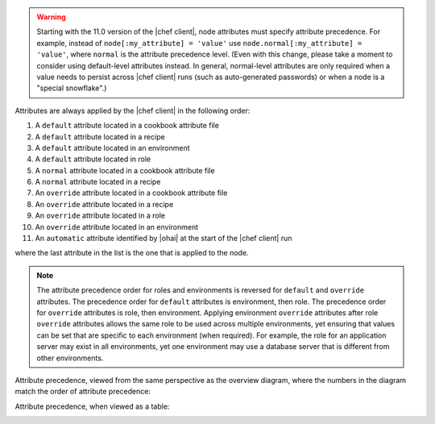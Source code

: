 .. The contents of this file are included in multiple topics.
.. This file should not be changed in a way that hinders its ability to appear in multiple documentation sets.


.. warning:: Starting with the 11.0 version of the |chef client|, node attributes must specify attribute precedence. For example, instead of ``node[:my_attribute] = 'value'`` use ``node.normal[:my_attribute] = 'value'``, where ``normal`` is the attribute precedence level. (Even with this change, please take a moment to consider using default-level attributes instead. In general, normal-level attributes are only required when a value needs to persist across |chef client| runs (such as auto-generated passwords) or when a node is a "special snowflake".)

Attributes are always applied by the |chef client| in the following order:

#. A ``default`` attribute located in a cookbook attribute file
#. A ``default`` attribute located in a recipe
#. A ``default`` attribute located in an environment
#. A ``default`` attribute located in role
#. A ``normal`` attribute located in a cookbook attribute file
#. A ``normal`` attribute located in a recipe
#. An ``override`` attribute located in a cookbook attribute file
#. An ``override`` attribute located in a recipe
#. An ``override`` attribute located in a role
#. An ``override`` attribute located in an environment 
#. An ``automatic`` attribute identified by |ohai| at the start of the |chef client| run

where the last attribute in the list is the one that is applied to the node.

.. note:: The attribute precedence order for roles and environments is reversed for ``default`` and ``override`` attributes. The precedence order for ``default`` attributes is environment, then role. The precedence order for ``override`` attributes is role, then environment. Applying environment ``override`` attributes after role ``override`` attributes allows the same role to be used across multiple environments, yet ensuring that values can be set that are specific to each environment (when required). For example, the role for an application server may exist in all environments, yet one environment may use a database server that is different from other environments.

Attribute precedence, viewed from the same perspective as the overview diagram, where the numbers in the diagram match the order of attribute precedence:

.. image:: ../../images/overview_chef_10_attributes_precedence.png

Attribute precedence, when viewed as a table:

.. image:: ../../images/overview_chef_10_attributes_table.png


